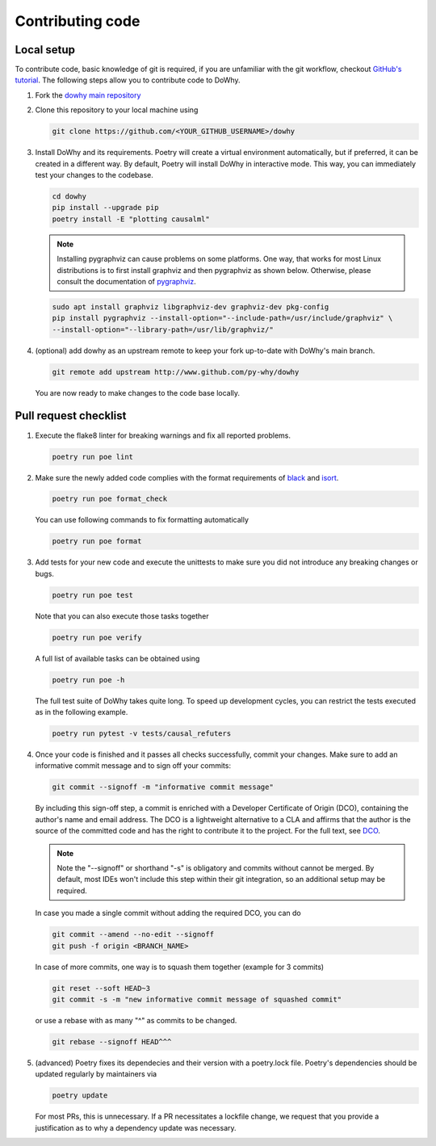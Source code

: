 Contributing code
==================================================

Local setup
----------------------------------

To contribute code, basic knowledge of git is required, if you are unfamiliar
with the git workflow, checkout `GitHub's tutorial <https://docs.github.com/en/get-started/quickstart/hello-world>`_.
The following steps allow you to contribute code to DoWhy.

#. Fork the `dowhy main repository <https://github.com/py-why/dowhy>`_

#. Clone this repository to your local machine using

   .. code:: shell

      git clone https://github.com/<YOUR_GITHUB_USERNAME>/dowhy

#. Install DoWhy and its requirements. Poetry will create a virtual environment automatically,
   but if preferred, it can be created in a different way.
   By default, Poetry will install DoWhy in interactive mode.
   This way, you can immediately test your changes to the codebase.

   .. code:: shell

      cd dowhy
      pip install --upgrade pip
      poetry install -E "plotting causalml"

   .. note::
      Installing pygraphviz can cause problems on some platforms.
      One way, that works for most Linux distributions is to
      first install graphviz and then pygraphviz as shown below.
      Otherwise, please consult the documentation of `pygraphviz <https://pygraphviz.github.io/documentation/stable/install.html>`_.

   .. code:: shell

       sudo apt install graphviz libgraphviz-dev graphviz-dev pkg-config
       pip install pygraphviz --install-option="--include-path=/usr/include/graphviz" \
       --install-option="--library-path=/usr/lib/graphviz/"

#. (optional) add dowhy as an upstream remote to keep your
   fork up-to-date with DoWhy's main branch.

   .. code:: shell

      git remote add upstream http://www.github.com/py-why/dowhy

   You are now ready to make changes to the code base locally.

Pull request checklist
----------------------------------

#. Execute the flake8 linter for breaking warnings and fix all reported problems.

   .. code:: shell

     poetry run poe lint

#. Make sure the newly added code complies with the format requirements of `black <https://black.readthedocs.io/en/stable/>`_ and
   `isort <https://pycqa.github.io/isort/>`_.

   .. code:: shell

     poetry run poe format_check

   You can use following commands to fix formatting automatically

   .. code:: shell

     poetry run poe format

#. Add tests for your new code and execute the unittests to make sure
   you did not introduce any breaking changes or bugs.

   .. code:: shell

     poetry run poe test

   Note that you can also execute those tasks together

   .. code:: shell

     poetry run poe verify

   A full list of available tasks can be obtained using

   .. code:: shell

     poetry run poe -h

   The full test suite of DoWhy takes quite long. To speed up development cycles,
   you can restrict the tests executed as in the following example.

   .. code:: shell

     poetry run pytest -v tests/causal_refuters

#. Once your code is finished and it passes all checks successfully,
   commit your changes. Make sure to add an informative commit message and to sign off your
   commits:

   .. code:: shell

     git commit --signoff -m "informative commit message"

   By including this sign-off step, a commit is enriched with a Developer Certificate of Origin (DCO), containing the author's name and email address.
   The DCO is a lightweight alternative to a CLA and affirms that the author is the source of the committed code and has the right to contribute it to the project.
   For the full text, see `DCO <https://developercertificate.org>`_.

   .. note::
      Note the "--signoff" or shorthand "-s" is obligatory and commits without cannot be merged.
      By default, most IDEs won't include this step within their git integration, so an additional setup may be required.

   In case you made a single commit without adding the required DCO, you can do

   .. code:: shell

     git commit --amend --no-edit --signoff
     git push -f origin <BRANCH_NAME>

   In case of more commits, one way is to squash them together (example for 3 commits)

   .. code:: shell

     git reset --soft HEAD~3
     git commit -s -m "new informative commit message of squashed commit"

   or use a rebase with as many "^" as commits to be changed.

   .. code:: shell

      git rebase --signoff HEAD^^^

#. (advanced) Poetry fixes its dependecies and their version with a poetry.lock file. Poetry's dependencies should be updated regularly by maintainers via

   .. code:: shell

     poetry update

   For most PRs, this is unnecessary. If a PR necessitates a lockfile change, we request that you provide a justification as to why a dependency update was necessary.
